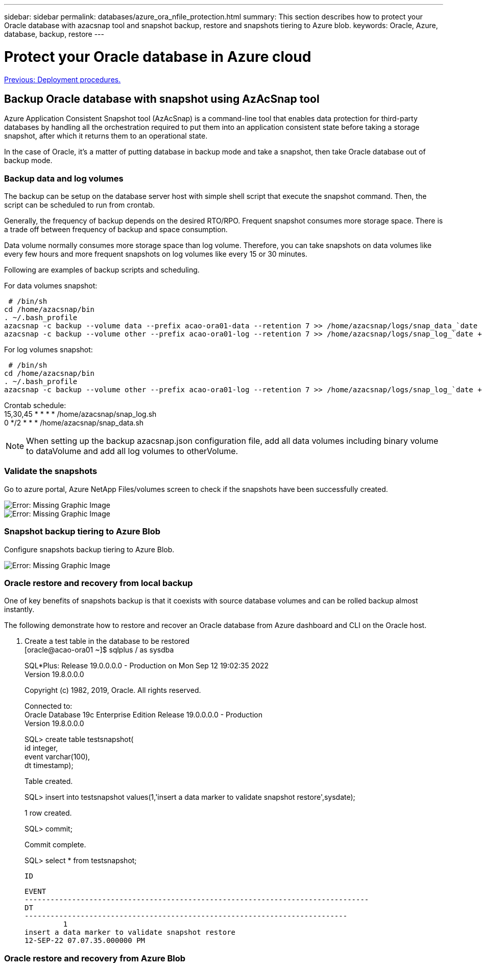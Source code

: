---
sidebar: sidebar
permalink: databases/azure_ora_nfile_protection.html
summary: This section describes how to protect your Oracle database with azacsnap tool and snapshot backup, restore and snapshots tiering to Azure blob.
keywords: Oracle, Azure, database, backup, restore
---

= Protect your Oracle database in Azure cloud
:hardbreaks:
:nofooter:
:icons: font
:linkattrs:
:table-stripes: odd
:imagesdir: ./../media/

link:azure_ora_nfile_procedures.html[Previous: Deployment procedures.]

== Backup Oracle database with snapshot using AzAcSnap tool

Azure Application Consistent Snapshot tool (AzAcSnap) is a command-line tool that enables data protection for third-party databases by handling all the orchestration required to put them into an application consistent state before taking a storage snapshot, after which it returns them to an operational state.

In the case of Oracle, it's a matter of putting database in backup mode and take a snapshot, then take Oracle database out of backup mode.

=== Backup data and log volumes

The backup can be setup on the database server host with simple shell script that execute the snapshot command. Then, the script can be scheduled to run from crontab.

Generally, the frequency of backup depends on the desired RTO/RPO. Frequent snapshot consumes more storage space. There is a trade off between frequency of backup and space consumption.

Data volume normally consumes more storage space than log volume. Therefore, you can take snapshots on data volumes like every few hours and more frequent snapshots on log volumes like every 15 or 30 minutes.

Following are examples of backup scripts and scheduling.

For data volumes snapshot:
[source, cli]
 # /bin/sh
cd /home/azacsnap/bin
. ~/.bash_profile
azacsnap -c backup --volume data --prefix acao-ora01-data --retention 7 >> /home/azacsnap/logs/snap_data_`date +"%Y-%m%d-%H%M%S"`.log 2>&1
azacsnap -c backup --volume other --prefix acao-ora01-log --retention 7 >> /home/azacsnap/logs/snap_log_`date +"%Y-%m%d-%H%M%S"`.log 2>&1

For log volumes snapshot:
[source, cli]
 # /bin/sh
cd /home/azacsnap/bin
. ~/.bash_profile
azacsnap -c backup --volume other --prefix acao-ora01-log --retention 7 >> /home/azacsnap/logs/snap_log_`date +"%Y-%m%d-%H%M%S"`.log 2>&1

Crontab schedule:
15,30,45 * * * * /home/azacsnap/snap_log.sh
0 */2 * * * /home/azacsnap/snap_data.sh

[NOTE]

When setting up the backup azacsnap.json configuration file, add all data volumes including binary volume to dataVolume and add all log volumes to otherVolume.

=== Validate the snapshots

Go to azure portal, Azure NetApp Files/volumes screen to check if the snapshots have been successfully created.

image:db_ora_azure_anf_snap_01.PNG[Error: Missing Graphic Image]
image:db_ora_azure_anf_snap_02.PNG[Error: Missing Graphic Image]

=== Snapshot backup tiering to Azure Blob

Configure snapshots backup tiering to Azure Blob.

image:db_ora_azure_snap_01.PNG[Error: Missing Graphic Image]

=== Oracle restore and recovery from local backup

One of key benefits of snapshots backup is that it coexists with source database volumes and can be rolled backup almost instantly.

The following demonstrate how to restore and recover an Oracle database from Azure dashboard and CLI on the Oracle host.

. Create a test table in the database to be restored
[oracle@acao-ora01 ~]$ sqlplus / as sysdba
+
SQL*Plus: Release 19.0.0.0.0 - Production on Mon Sep 12 19:02:35 2022
Version 19.8.0.0.0
+
Copyright (c) 1982, 2019, Oracle.  All rights reserved.
+

Connected to:
Oracle Database 19c Enterprise Edition Release 19.0.0.0.0 - Production
Version 19.8.0.0.0
+
SQL> create table testsnapshot(
     id integer,
     event varchar(100),
     dt timestamp);
+
Table created.
+
SQL> insert into testsnapshot values(1,'insert a data marker to validate snapshot restore',sysdate);
+
1 row created.
+
SQL> commit;
+
Commit complete.
+
SQL> select * from testsnapshot;

        ID
----------
EVENT
--------------------------------------------------------------------------------
DT
---------------------------------------------------------------------------
         1
insert a data marker to validate snapshot restore
12-SEP-22 07.07.35.000000 PM



=== Oracle restore and recovery from Azure Blob
